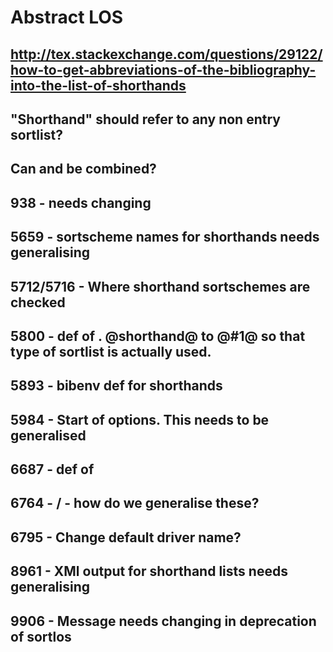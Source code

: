 * Abstract LOS
** http://tex.stackexchange.com/questions/29122/how-to-get-abbreviations-of-the-bibliography-into-the-list-of-shorthands
** "Shorthand" should refer to any non entry sortlist?
** Can \blx@bibliography and \blx@shorthands be combined?
** 938 - \blx@warn@losempty needs changing
** 5659 - sortscheme names for shorthands needs generalising
** 5712/5716 - Where shorthand sortschemes are checked
** 5800 - def of \key. @shorthand@ to @#1@ so that type of sortlist is actually used.
** 5893 - bibenv def for shorthands
** 5984 - Start of \printshorthands options. This needs to be generalised
** 6687 - def of \printshorthands
** 6764 - \AtBeginShorthands/\AtEveryLositem - how do we generalise these?
** 6795 - Change default driver name?
** 8961 - XMl output for shorthand lists needs generalising
** 9906 - Message needs changing in deprecation of sortlos
